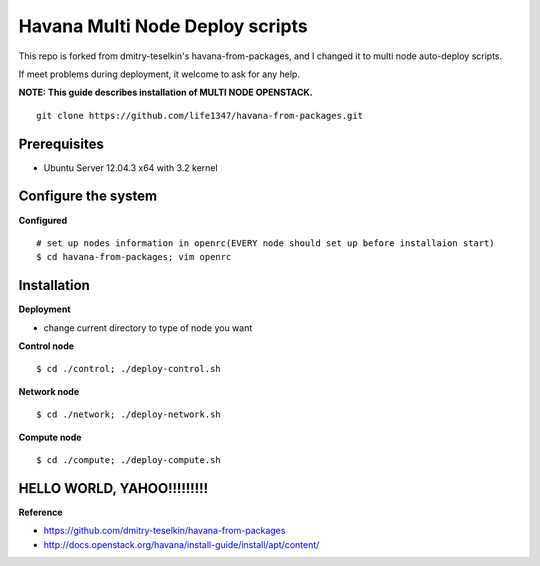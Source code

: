 Havana Multi Node Deploy scripts
####################

This repo is forked from dmitry-teselkin's havana-from-packages, and I changed it to multi node auto-deploy scripts.

If meet problems during deployment, it welcome to ask for any help. 

**NOTE: This guide describes installation of MULTI NODE OPENSTACK.**

::

    git clone https://github.com/life1347/havana-from-packages.git
..



Prerequisites
=============

* Ubuntu Server 12.04.3 x64 with 3.2 kernel 

Configure the system
====================

**Configured**
::
    # set up nodes information in openrc(EVERY node should set up before installaion start)
    $ cd havana-from-packages; vim openrc
..

Installation
============

**Deployment**

* change current directory to type of node you want

**Control node**
::
    $ cd ./control; ./deploy-control.sh
..

**Network node**
::
    $ cd ./network; ./deploy-network.sh
..

**Compute node**
::
    $ cd ./compute; ./deploy-compute.sh
..

HELLO WORLD, YAHOO!!!!!!!!!
==============
**Reference**

* https://github.com/dmitry-teselkin/havana-from-packages
* http://docs.openstack.org/havana/install-guide/install/apt/content/
